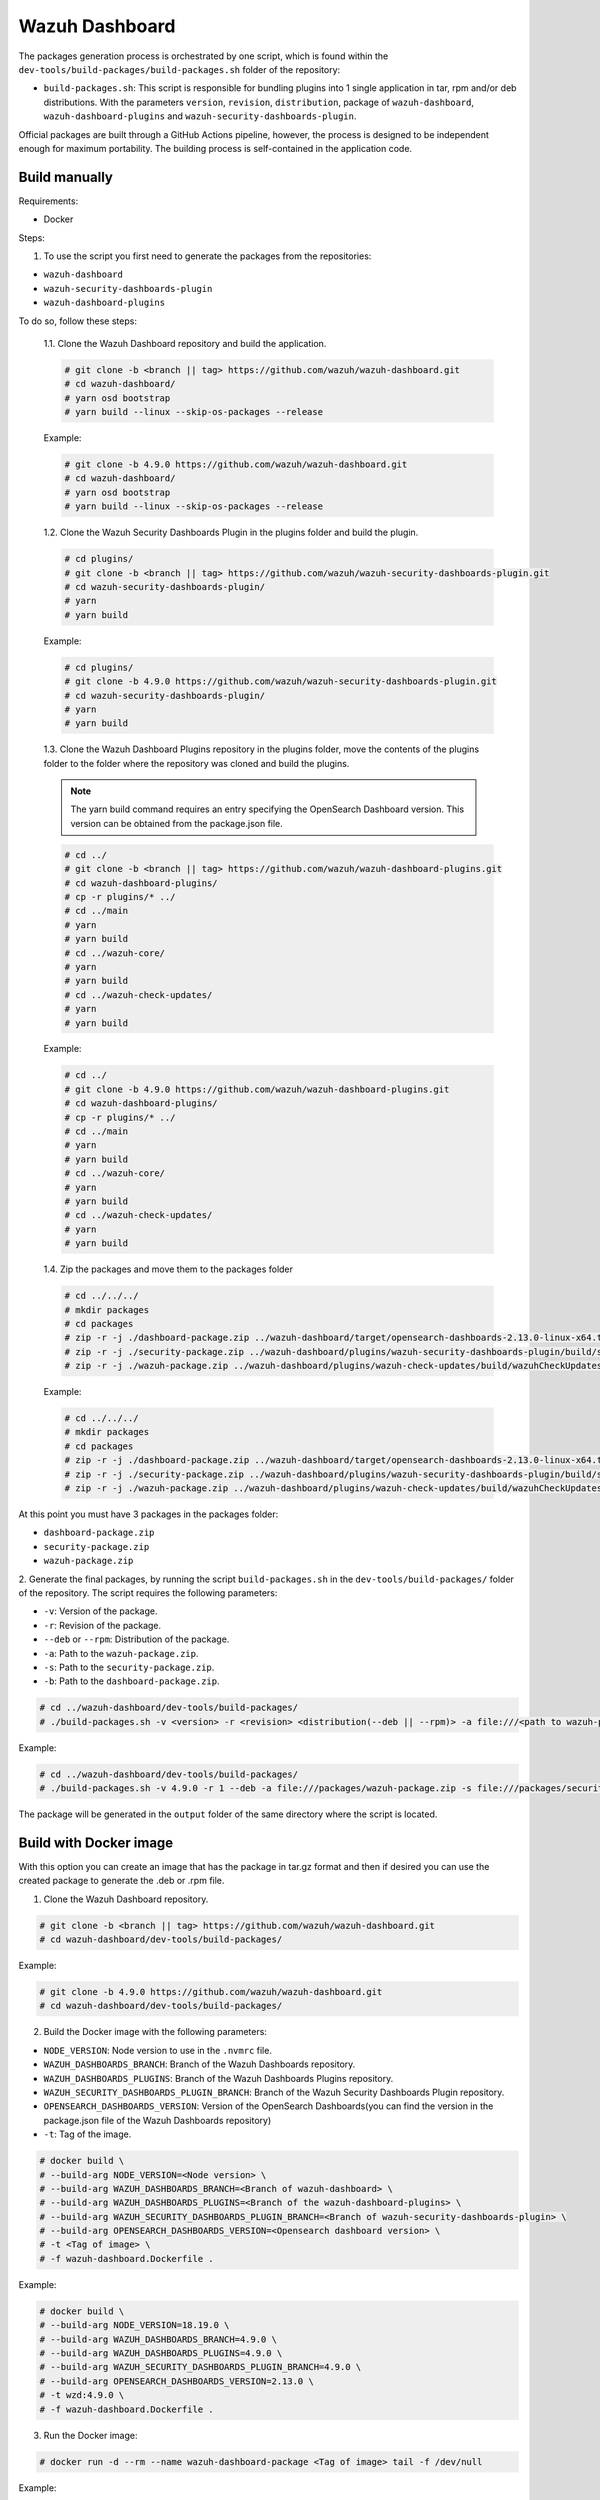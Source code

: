 ===============
Wazuh Dashboard
===============

The packages generation process is orchestrated by one script, which is
found within the ``dev-tools/build-packages/build-packages.sh`` folder of the repository:

- ``build-packages.sh``: This script is responsible for bundling plugins into 1 single application in tar, rpm and/or deb distributions. With the parameters ``version``, ``revision``, ``distribution``,  package of ``wazuh-dashboard``, ``wazuh-dashboard-plugins`` and ``wazuh-security-dashboards-plugin``.

Official packages are built through a GitHub Actions pipeline, however,
the process is designed to be independent enough for maximum
portability. The building process is self-contained in the application
code.

Build manually
^^^^^^^^^^^^^^

Requirements:

- Docker

Steps:

1. To use the script you first need to generate the packages from the repositories:

- ``wazuh-dashboard``
- ``wazuh-security-dashboards-plugin`` 
- ``wazuh-dashboard-plugins``

To do so, follow these steps:

   1.1. Clone the Wazuh Dashboard repository and build the application.

   .. code:: console

      # git clone -b <branch || tag> https://github.com/wazuh/wazuh-dashboard.git
      # cd wazuh-dashboard/
      # yarn osd bootstrap
      # yarn build --linux --skip-os-packages --release

   Example:

   .. code:: console

      # git clone -b 4.9.0 https://github.com/wazuh/wazuh-dashboard.git
      # cd wazuh-dashboard/
      # yarn osd bootstrap
      # yarn build --linux --skip-os-packages --release

   1.2. Clone the Wazuh Security Dashboards Plugin in the plugins folder and build the plugin.

   .. code:: console

      # cd plugins/
      # git clone -b <branch || tag> https://github.com/wazuh/wazuh-security-dashboards-plugin.git
      # cd wazuh-security-dashboards-plugin/
      # yarn
      # yarn build

   Example:

   .. code:: console

      # cd plugins/
      # git clone -b 4.9.0 https://github.com/wazuh/wazuh-security-dashboards-plugin.git
      # cd wazuh-security-dashboards-plugin/
      # yarn
      # yarn build

   1.3. Clone the Wazuh Dashboard Plugins repository in the plugins folder,
   move the contents of the plugins folder to the folder where the repository was cloned and build the plugins.

   .. note::

      The yarn build command requires an entry specifying the OpenSearch Dashboard version. This version can be obtained from the package.json file.


   .. code:: console

      # cd ../
      # git clone -b <branch || tag> https://github.com/wazuh/wazuh-dashboard-plugins.git
      # cd wazuh-dashboard-plugins/
      # cp -r plugins/* ../
      # cd ../main
      # yarn
      # yarn build
      # cd ../wazuh-core/
      # yarn
      # yarn build
      # cd ../wazuh-check-updates/
      # yarn
      # yarn build

   Example:

   .. code:: console

      # cd ../
      # git clone -b 4.9.0 https://github.com/wazuh/wazuh-dashboard-plugins.git
      # cd wazuh-dashboard-plugins/
      # cp -r plugins/* ../
      # cd ../main
      # yarn
      # yarn build
      # cd ../wazuh-core/
      # yarn
      # yarn build
      # cd ../wazuh-check-updates/
      # yarn
      # yarn build

   1.4. Zip the packages and move them to the packages folder

   .. code:: console

      # cd ../../../
      # mkdir packages
      # cd packages
      # zip -r -j ./dashboard-package.zip ../wazuh-dashboard/target/opensearch-dashboards-2.13.0-linux-x64.tar.gz
      # zip -r -j ./security-package.zip ../wazuh-dashboard/plugins/wazuh-security-dashboards-plugin/build/security-dashboards-<opensearch version>.0.zip
      # zip -r -j ./wazuh-package.zip ../wazuh-dashboard/plugins/wazuh-check-updates/build/wazuhCheckUpdates-<opensearch version>.zip ../wazuh-dashboard/plugins/main/build/wazuh-<opensearch version>.zip ../wazuh-dashboard/plugins/wazuh-core/build/wazuhCore-<opensearch version>.zip

   Example:

   .. code:: console

      # cd ../../../
      # mkdir packages
      # cd packages
      # zip -r -j ./dashboard-package.zip ../wazuh-dashboard/target/opensearch-dashboards-2.13.0-linux-x64.tar.gz
      # zip -r -j ./security-package.zip ../wazuh-dashboard/plugins/wazuh-security-dashboards-plugin/build/security-dashboards-2.13.0.0.zip
      # zip -r -j ./wazuh-package.zip ../wazuh-dashboard/plugins/wazuh-check-updates/build/wazuhCheckUpdates-2.13.0.zip ../wazuh-dashboard/plugins/main/build/wazuh-2.13.0.zip ../wazuh-dashboard/plugins/wazuh-core/build/wazuhCore-2.13.0.zip



At this point you must have 3 packages in the packages folder:

-  ``dashboard-package.zip``
-  ``security-package.zip``
-  ``wazuh-package.zip``

2. Generate the final packages, by running the script ``build-packages.sh`` in the ``dev-tools/build-packages/`` folder of the repository. 
The script requires the following parameters:

- ``-v``: Version of the package.
- ``-r``: Revision of the package.
- ``--deb`` or ``--rpm``: Distribution of the package.
- ``-a``: Path to the ``wazuh-package.zip``.
- ``-s``: Path to the ``security-package.zip``.
- ``-b``: Path to the ``dashboard-package.zip``.

.. code:: console

   # cd ../wazuh-dashboard/dev-tools/build-packages/
   # ./build-packages.sh -v <version> -r <revision> <distribution(--deb || --rpm)> -a file:///<path to wazuh-package.zip> -s file:///<path to security-package.zip> -b file:///<path to dashboard-package.zip>

Example:

.. code:: console

   # cd ../wazuh-dashboard/dev-tools/build-packages/
   # ./build-packages.sh -v 4.9.0 -r 1 --deb -a file:///packages/wazuh-package.zip -s file:///packages/security-package.zip -b file:///packages/dashboard-package.zip


The package will be generated in the ``output`` folder of the same directory where the script is located.


Build with Docker image
^^^^^^^^^^^^^^^^^^^^^^^

With this option you can create an image that has the package in tar.gz format
and then if desired you can use the created package to generate the .deb or .rpm file.

1. Clone the Wazuh Dashboard repository.

.. code:: console

   # git clone -b <branch || tag> https://github.com/wazuh/wazuh-dashboard.git
   # cd wazuh-dashboard/dev-tools/build-packages/

Example:

.. code:: console

   # git clone -b 4.9.0 https://github.com/wazuh/wazuh-dashboard.git
   # cd wazuh-dashboard/dev-tools/build-packages/

2. Build the Docker image with the following parameters:

- ``NODE_VERSION``: Node version to use in the ``.nvmrc`` file.
- ``WAZUH_DASHBOARDS_BRANCH``: Branch of the Wazuh Dashboards repository.
- ``WAZUH_DASHBOARDS_PLUGINS``: Branch of the Wazuh Dashboards Plugins repository.
- ``WAZUH_SECURITY_DASHBOARDS_PLUGIN_BRANCH``: Branch of the Wazuh Security Dashboards Plugin repository.
- ``OPENSEARCH_DASHBOARDS_VERSION``: Version of the OpenSearch Dashboards(you can find the version in the package.json file of the Wazuh Dashboards repository)
- ``-t``: Tag of the image.

.. code:: console

   # docker build \
   # --build-arg NODE_VERSION=<Node version> \
   # --build-arg WAZUH_DASHBOARDS_BRANCH=<Branch of wazuh-dashboard> \
   # --build-arg WAZUH_DASHBOARDS_PLUGINS=<Branch of the wazuh-dashboard-plugins> \
   # --build-arg WAZUH_SECURITY_DASHBOARDS_PLUGIN_BRANCH=<Branch of wazuh-security-dashboards-plugin> \
   # --build-arg OPENSEARCH_DASHBOARDS_VERSION=<Opensearch dashboard version> \
   # -t <Tag of image> \ 
   # -f wazuh-dashboard.Dockerfile .

Example:

.. code:: console

   # docker build \
   # --build-arg NODE_VERSION=18.19.0 \
   # --build-arg WAZUH_DASHBOARDS_BRANCH=4.9.0 \
   # --build-arg WAZUH_DASHBOARDS_PLUGINS=4.9.0 \
   # --build-arg WAZUH_SECURITY_DASHBOARDS_PLUGIN_BRANCH=4.9.0 \
   # --build-arg OPENSEARCH_DASHBOARDS_VERSION=2.13.0 \
   # -t wzd:4.9.0 \
   # -f wazuh-dashboard.Dockerfile .

3. Run the Docker image:

.. code:: console

   # docker run -d --rm --name wazuh-dashboard-package <Tag of image> tail -f /dev/null

Example:

.. code:: console

   # docker run -d --rm --name wazuh-dashboard-package wzd:4.9.0 tail -f /dev/null

4. Copy the package to the host:

.. code:: console

   # docker cp wazuh-dashboard-package:/home/node/packages/. <path to save the package>

Example:

.. code:: console

   # docker cp wazuh-dashboard-package:/home/node/packages/. /

This copies the final package and the packages that were used to generate the final package.

5 (Optional). If you want to generate the .deb or .rpm file, you can use the script ``launcher.sh`` in the ``dev-tools/build-packages/(rpm or deb)/`` folder of the repository with the following parameters:

- ``-v``: Version of the package.
- ``-r``: Revision of the package.
- ``-p``: Path to the package in tar.gz format generated in the previous step

.. code:: console

   # ./launcher.sh -v <version> -r <revision> -p <path to package>

Example:

.. code:: console

   # ./launcher.sh -v 4.9.0 -r 1 -p file:///wazuh-dashboard-4.9.0-1-linux-x64.tar.gz

The package will be generated in the ``output`` folder of the ``rpm`` or ``deb`` folder.